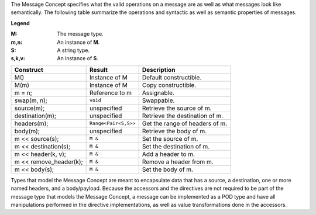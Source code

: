
The Message Concept specifies what the valid operations on a message are as well
as what messages look like semantically. The following table summarize the
operations and syntactic as well as semantic properties of messages.

**Legend**

:M: The message type.
:m,n: An instance of **M**.
:S: A string type.
:s,k,v: An instance of **S**.

+------------------------+----------------------+-------------------------------------+
| Construct              | Result               | Description                         |
+========================+======================+=====================================+
| M()                    | Instance of M        | Default constructible.              |
+------------------------+----------------------+-------------------------------------+
| M(m)                   | Instance of M        | Copy constructible.                 |
+------------------------+----------------------+-------------------------------------+
| m = n;                 | Reference to m       | Assignable.                         |
+------------------------+----------------------+-------------------------------------+
| swap(m, n);            | ``void``             | Swappable.                          |
+------------------------+----------------------+-------------------------------------+
| source(m);             | unspecified          | Retrieve the source of m.           |
+------------------------+----------------------+-------------------------------------+
| destination(m);        | unspecified          | Retrieve the destination of m.      |
+------------------------+----------------------+-------------------------------------+
| headers(m);            | ``Range<Pair<S,S>>`` | Get the range of headers of m.      |
+------------------------+----------------------+-------------------------------------+
| body(m);               | unspecified          | Retrieve the body of m.             |
+------------------------+----------------------+-------------------------------------+
| m << source(s);        | ``M &``              | Set the source of m.                |
+------------------------+----------------------+-------------------------------------+
| m << destination(s);   | ``M &``              | Set the destination of m.           |
+------------------------+----------------------+-------------------------------------+
| m << header(k, v);     | ``M &``              | Add a header to m.                  |
+------------------------+----------------------+-------------------------------------+
| m << remove_header(k); | ``M &``              | Remove a header from m.             |
+------------------------+----------------------+-------------------------------------+
| m << body(s);          | ``M &``              | Set the body of m.                  |
+------------------------+----------------------+-------------------------------------+

Types that model the Message Concept are meant to encapsulate data that has a
source, a destination, one or more named headers, and a body/payload. Because
the accessors and the directives are not required to be part of the message type
that models the Message Concept, a message can be implemented as a POD type and
have all manipulations performed in the directive implementations, as well as
value transformations done in the accessors.

